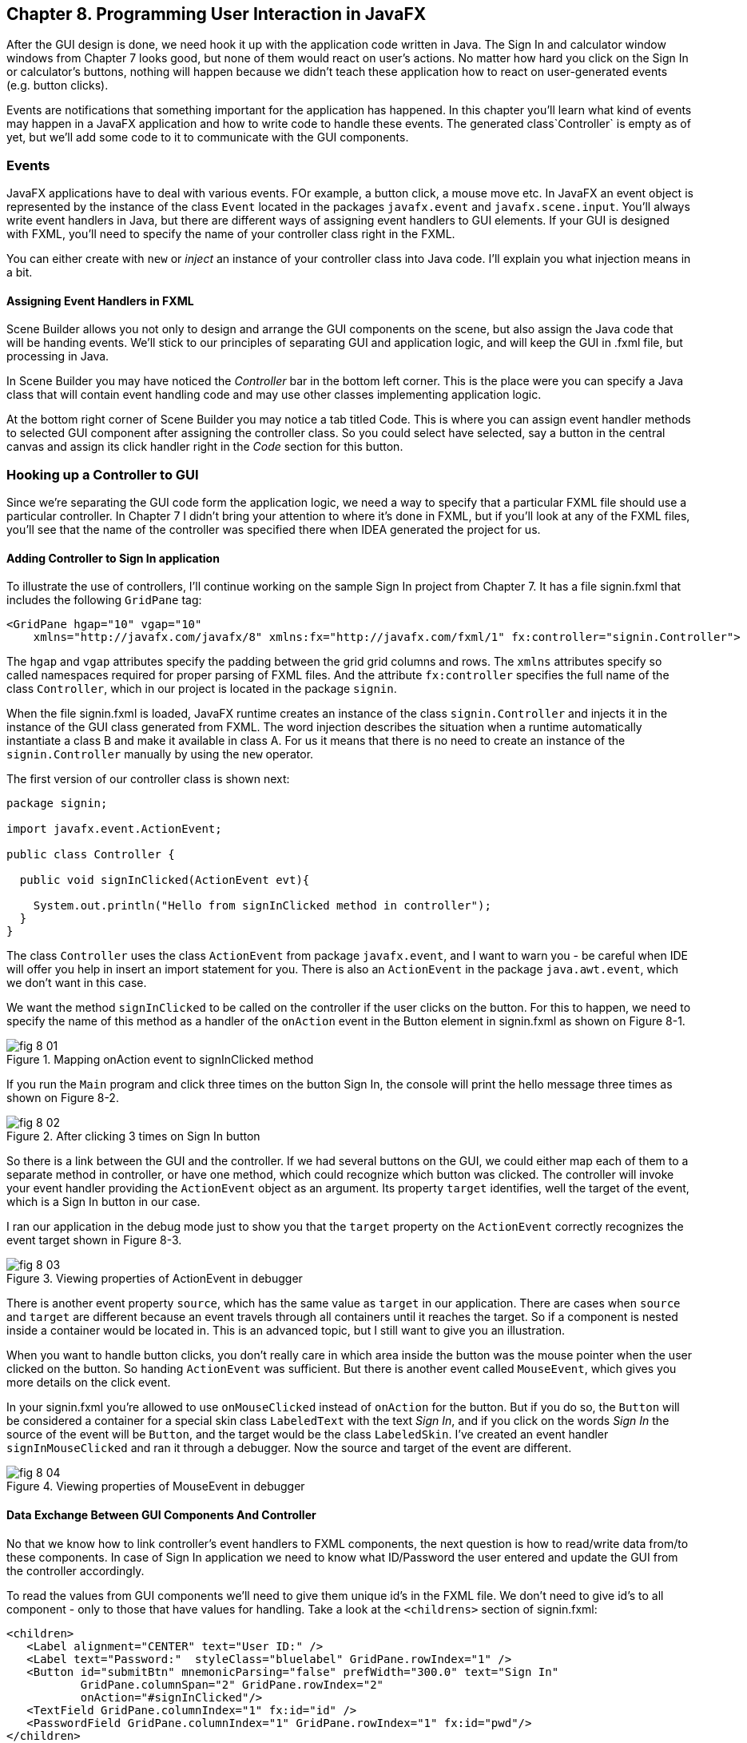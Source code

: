 :toc-placement!:
:imagesdir: ./

== Chapter 8. Programming User Interaction in JavaFX

After the GUI design is done, we need hook it up with the  application code written in Java. The Sign In and calculator window windows from Chapter 7 looks good, but none of them would react on user's actions. No matter how hard you click on the Sign In or calculator's buttons, nothing will happen because we didn't teach these application how to react on user-generated events (e.g. button clicks). 

Events are notifications that something important for the application has happened. In this chapter you'll learn what kind of events may happen in a JavaFX application and how to write code to handle these events.  The generated class`Controller` is empty as of yet, but we'll add some code to it to communicate with the GUI components.  


=== Events

JavaFX applications have to deal with various events. FOr example, a button click, a mouse move etc. In JavaFX an event object is represented by the instance of the class `Event` located in the packages `javafx.event` and `javafx.scene.input`. You'll always write event handlers in Java, but there are different ways of assigning event handlers to GUI elements. If your GUI is designed with FXML, you'll need to specify the name of your controller class right in the FXML. 

You can either create with `new` or _inject_ an instance of your controller class into Java code. I'll explain you what injection means in a bit. 

==== Assigning Event Handlers in FXML

Scene Builder allows you not only to design and arrange the GUI components on the scene, but also assign the Java code that will be handing events. We'll stick to our principles of separating GUI and application logic, and will keep the GUI in .fxml file, but processing in Java. 

In Scene Builder you may have noticed the _Controller_ bar in the bottom left corner. This is the place were you can specify a Java class that will contain event handling code and may use other classes implementing application logic.

At the bottom right corner of Scene Builder you may notice a tab titled Code. This is where you can assign event handler methods to selected GUI component after assigning the controller class. So you could select have selected, say a button in the central canvas and assign its click handler right in the _Code_ section for this button. 


=== Hooking up a Controller to GUI

Since we're separating the GUI code form the application logic, we need a way to specify that a particular FXML file should use a particular controller. In Chapter 7 I didn't bring your attention to where it's done in FXML, but if you'll look at any of the FXML files, you'll see that the name of the controller was specified there when IDEA generated the project for us. 

==== Adding Controller to Sign In application

To illustrate the use of controllers, I'll continue working on the sample Sign In project from Chapter 7. It has a file signin.fxml that includes the following `GridPane` tag:

[source, xml]
----
<GridPane hgap="10" vgap="10" 
    xmlns="http://javafx.com/javafx/8" xmlns:fx="http://javafx.com/fxml/1" fx:controller="signin.Controller">
----

The `hgap` and `vgap` attributes specify the padding between the grid grid columns and rows. The `xmlns` attributes specify so called namespaces required for proper parsing of FXML files. And the attribute `fx:controller` specifies the full name of the class `Controller`, which in our project is located in the package `signin`. 

When the file signin.fxml is loaded, JavaFX runtime creates an instance of the class `signin.Controller` and injects it in the instance of the GUI class generated from FXML. The word injection describes the situation when a runtime automatically instantiate a class B and make it available in class A. For us it means that there is no  need to create an instance of the `signin.Controller` manually by using the `new` operator. 

The first version of our controller class is shown next: 

[source, java]
----
package signin;

import javafx.event.ActionEvent;

public class Controller {

  public void signInClicked(ActionEvent evt){

    System.out.println("Hello from signInClicked method in controller");  
  }
}
----

The class `Controller` uses the class `ActionEvent` from package `javafx.event`, and I want to warn you - be careful when IDE will offer you help in insert an import statement for you. There is also an `ActionEvent` in the package `java.awt.event`, which we don't want in this case.

We want the method `signInClicked` to be called on the controller if the user clicks on the button. For this to happen, we need to specify the name of this method as a handler of the `onAction` event in the Button element in signin.fxml as shown on Figure 8-1.

[[FIG8-1]]
.Mapping onAction event to signInClicked method 
image::images/fig_8_01.png[]

If you run the `Main` program and click three times on the button Sign In, the console will print the hello message three times as shown on Figure 8-2.

[[FIG8-2]]
.After clicking 3 times on Sign In button 
image::images/fig_8_02.png[]

So there is a link between the GUI and the controller. If we had several buttons on the GUI, we could either map each of them to a separate method in controller, or have one method, which could recognize which button was clicked. The controller will invoke your event handler providing the `ActionEvent` object as an argument. Its property `target` identifies, well the target of the event, which is a Sign In button in our case. 

I ran our application in the debug mode just to show you that the `target` property on the `ActionEvent` correctly recognizes the event target shown in Figure 8-3.   

[[FIG8-3]]
.Viewing properties of ActionEvent in debugger 
image::images/fig_8_03.png[]

There is another event property `source`, which has the same value as `target` in our application. There are cases when `source` and `target` are different because an event travels through all containers until it reaches the target. So if a component is nested inside a container would be located in. This is an advanced topic, but I still want to give you an illustration. 

When you want to handle button clicks, you don't really care in which area inside the button was the mouse pointer when the user clicked on the button. So handing `ActionEvent` was sufficient. But there is another event called `MouseEvent`, which gives you more details on the click event. 

In your signin.fxml you're allowed to use `onMouseClicked` instead of `onAction` for the button. But if you do so, the `Button` will be considered a container for a special skin class `LabeledText` with the text _Sign In_, and if you click on the words _Sign In_ the source of the event will be `Button`, and the target would be the class `LabeledSkin`. I've created an event handler `signInMouseClicked` and ran it through a debugger. Now the source and target of the event are different.

[[FIG8-4]]
.Viewing properties of MouseEvent in debugger 
image::images/fig_8_04.png[]

==== Data Exchange Between GUI Components And Controller

No that we know how to link controller's event handlers to FXML components, the next question is how to read/write data from/to these components. In case of Sign In application we need to know what ID/Password the user entered and update the GUI from the controller accordingly.

To read the values from GUI components we'll need to give them unique id's in the FXML file. We don't need to give id's to all component - only to those that have values for handling. Take a look at the `<childrens>` section of signin.fxml:

[source, xml]
----
<children>
   <Label alignment="CENTER" text="User ID:" />
   <Label text="Password:"  styleClass="bluelabel" GridPane.rowIndex="1" />
   <Button id="submitBtn" mnemonicParsing="false" prefWidth="300.0" text="Sign In"
           GridPane.columnSpan="2" GridPane.rowIndex="2"
           onAction="#signInClicked"/>
   <TextField GridPane.columnIndex="1" fx:id="id" />
   <PasswordField GridPane.columnIndex="1" GridPane.rowIndex="1" fx:id="pwd"/>
</children>
----

Only the `TextField` and `PasswordField` have an attribute `fx:id` - this is how we can assign id's in fxml.

The next step is to inject them into the variables in the `signin.Controller` class. The following code fragment shows how to inject component references into the `id` and `pwd` fields. This is how I'll declared two Java variables in the `Controller` clas with the names that match those from signin.fxml:

[source, java]
----
@FXML private TextField id;

@FXML private PasswordField pwd;
----

Java has so called annotations (not covered in this book). They start with `@` sign and can be placed in front of the variable, class, or a method declaration depending on how  the annotation was defined. Some annotations are used by Java compiler, and some by the JVM. The JavaFX annotation `@FXML` instructs runtime to inject the references to the specifies GUI objects into the variables. 

In other words, JavaFX runtime will read the first line as follows: "I need to get the object that I created after loading signin.fxml file, and then inside this object find the component with an the `fx:id="id"`. Finally, I need to insert the reference to this component into the Java variable `id`". The same applies to the variable `pwd`.

The rest is easy. Just use the injected values in you event handler. The code of our `Controller` is shown next. Its method `signInClicked` checks the value entered in the User ID field in the GUI, and if it's not equal to "Yakov", then the code sets the background of the GUI component to pink color.

[source, java]
----
public class Controller {

  @FXML private TextField id;            //  <1>

  @FXML private PasswordField pwd;       //  <1>

  public void signInClicked(ActionEvent evt){

    String userID = id.getText();      //   <2> 
    String password = pwd.getText();   //   <2>

    if (!"Yakov".equals(userID)){      //    <3>
      id.setStyle("-fx-background-color:lightpink;"); //<4>
    } else{
      id.setStyle("-fx-background-color:white;");    // <5>
    }

    System.out.println("got id:" + userID + ", got password: " + password);

    System.out.println("Hello from signInClicked method in controller");
  }
}
----

<1> Inject the references to GUI components into member variables.  
<2>  Extract the text from the GUI objects 
<3>  Has the user not entered Yakov in the User ID field? We use the negation operator ! here.
<4>  Set the background color to `lightpink` if the entered user id is not Yakov. You can find major CSS color names at http://docs.oracle.com/javafx/2/api/javafx/scene/doc-files/cssref.html   
<5>  Set the background color to back to `white` if the entered user id is not Yakov. 

If you run the `Main` program and enter the wrong user id, the window will look as follows:

[[FIG8-5]]
.After entering wrong user id 
image::images/fig_8_05.png[]


=== Assigning Event Handlers in Java

If your program is written completely in Java without any use of FXML, you'll be assigning event handlers using so called http://docs.oracle.com/javafx/2/events/convenience_methods.htm[convenience methods] that have names that start with `setOn` like `setOnAction`, `setOnKeyTyped`, `setOnEditStart` etc. Each of the GUI components has has several of such methods.   

You can provide event handling code to the convenience methods using anonymous classes, lambda expressions, or method references (not covered in this book). Implementing event handlers as lambda expressions as they are easier to write. Typically, you'll be writing code to react if some event has happened. For example, if you have a button represented by a variable `myButton` you can write an event handler for the click event:

[source, java]
----
Button signInButton = new Button("Sign In");
signInButton.setOnAction(evt -> 
    System.out.println("The Sign In button was clicked.")
);
----

You've got introduced lambda expressions in Chapter 5. The above code snippet means that lambda expression gets the event object as an argument, but don't really uses its values but just prints the message that the button was clicked. 

What's the type of the `evt` argument? Java compiler will figure it out automatically. Since the method `setOnAction` expects to get the `ActionEvent` object from the JVM, compiler guesses that the type of the `evt` is `ActionEvent` so you don't even need to write it in the program code. You've seen a similar example of of type inference in Chapter 5.  

To bring all pieces of the puzzle together, I'll show you another version of the Sign In application that will look the same, but won't use FXML - everything will be programmed in Java. The following class `MainPureJava` and `signin.css` is all we need for programming the functionality of our Sign In window. There is not need to use `signin.fxml` or `Controller.java` in this case. 

[source, java]
----
package signin;

import javafx.application.Application;
import javafx.geometry.Insets;
import javafx.geometry.Pos;
import javafx.scene.*;

public class MainPureJava extends Application {

  public void start(Stage primaryStage) {

    final int TWO_COLUMN_SPAN = 2;               // <1>

    Label userIdLbl = new Label("User ID:");     // <2> 
    TextField userIdTxt = new TextField();
    Label userPwdLbl = new Label("Password:");
    userPwdLbl.getStyleClass().add("bluelabel");
    PasswordField userPwdTxt = new PasswordField();

    GridPane root = new GridPane();              //  <3> 
    root.setVgap(20);
    root.setPadding(new Insets(10));
    root.setAlignment(Pos.CENTER);
    root.setId("root");

    // Setting constraints for firs 2 rows
    GridPane.setConstraints(userIdLbl, 0, 0);    //  <4>
    GridPane.setConstraints(userIdTxt, 1, 0);
    GridPane.setConstraints(userPwdLbl, 0, 1);
    GridPane.setConstraints(userPwdTxt, 1, 1);

    root.getChildren().addAll(userIdLbl, userIdTxt, 
    userPwdLbl, userPwdTxt);                      //  <5>


    Button signInBtn = new Button ("Sign In");    //  <6>
    signInBtn.setId("submitBtn");  // used in CSS

    // Event handler with lambda expression
    signInBtn.setOnAction(evt -> {                 //  <7> 

        String userID = userIdTxt.getText();
        String password = userPwdTxt.getText();
        if (!"Yakov".equals(userID)){
            userIdTxt.setStyle("-fx-background-color: lightpink;");
        } else{
            userIdTxt.setStyle("-fx-background-color: white;");
        }

        System.out.println("Got id " + userID +
                           " and password " + password);
    });

    // Allow the button to be wider
    signInBtn.setPrefWidth(Double.MAX_VALUE); 

    // Adding a wide button to the third row
    root.add(signInBtn,0,2,TWO_COLUMN_SPAN,1);     

    Scene scene = new Scene(root,250,180);
    scene.getStylesheets()                         // <8>
         .add(getClass()
         .getResource("signin.css")              
         .toExternalForm());
    
    primaryStage.setScene(scene);                  // <9>
    primaryStage.show();
  }

  public static void main(String[] args) {
      launch(args);
  }
}
----

<1> This programs uses the `GridPane` layout with three rows and two column. Since the Sign In button will span tho columns, I declared a final variable `TWO_COLUMN_SPAN` that will be used when the button will be added to the grid. 
<2> Then I instantiate labels and text fields.

<3> After that I create an instance of the `GridPane` container.

<4> To add the labels and text fields to the proper cells of the first two rows of the grid, I set the constraints on the `GridPane` object.

<5> The GUI components for the first two rows are instantiated, constraints are set so I add them as children to the root of the _scene graph_ - the `GridPane`.

<6> Now I create the instance if the Sign In button and assign the id to it. This was explained in the Styling with CSS section in Chapter 7.

<7> The lambda expression implements the application logic to be invoked as a reaction to the `ActionEvent`.    

<8> The we create a scene object an apply the CSS to it. This is probably the first time you see the method chaining. All these lines that starts with dots are methods chained together - all of them are sequentially invoked on the scene object. 

<9> Finally, the scene is added to the stage and the curtain goes up.

Some programmers like GUI designer tools where they can drag and drop components. Some prefer writing Java code. I prefer working with FXML, because it greatly simplifies  design of the complex windows. Besides separating the design from the application logic is also a good idea because a person who doesn't know programming can master Scene Builder and create nice GUI layouts allowing programmers to take care of application logic.


==== Further Reading on Event Handling

I've explained you the basics of event handling using the `ActionEvent` and `onAction` event handler as an example. Some other examples of the events are:`KeyEvent` (e.g. the user pressed a key on the keyboard), `MouseEvent`(e.g. the user pressed the mouse key and we need to know coordinates of the mouse pointer), `TouchEvent` (e.g. the user touched the screen), `WindowEvent` (e.g. the user is about to close the window) et al. For more detailed explanation of JavaFX events visit Oracle's tutorial about handling events at http://docs.oracle.com/javafx/2/events/jfxpub-events.htm.

=== Data Binding and Properties

JavaFX has an interface `Property` located in the package `javafx.beans.property`, which defines a very useful functionality allowing to _bind_ the GUI components with properties of other Java objects. If a property on a Java object changes, the new value will be automatically reflected on the appropriate GUI component and visa versa. Bi-directional binding is available too, so no matter what changes - the GUI or the Java object - the other party will be immediately notified.

Imagine that you're developing a multi-player game that has a Java object receiving the moves of other gamers from a central server. When a Java object receives a new move, you need to modify the content of the corresponding GUI component of the game. With JavaFX you can simply bind a property of a Java class that stores player's moves (e.g. `playersMove`) to the property of, say a `Label` component on the GUI. No more coding required. As soon as the `playersMove` value changes, the `Label` will be automatically updated.  JavaFX properties greatly simplify the process of synchronization of the data and the GUI.

Existing implementations of the `Property` interface add  the change notification functionality to regular class attributes. The interface `Property` declares the following methods: `bind`, `unbind`, `bindBidirectional` , `unbindBidirctional`, and `isBound`. You can bind to a JavaFX property only the value of an `ObservableValue` type, which is explained in the sidebar. 

.Design Patterns Briefly
****************************
Over the years software developers came up with a number of _design patterns_, which have names and descriptions of how to program certain scenarios. Programmers casually use design pattern names in their conversations and technical literature. For example, one programmer can say to another , "You'd better implement MVC in this program", and both understand what this means. Let me explain you briefly a couple of design patterns - MVC and Observer - so you'll be a little better prepared for chatting with programmers.

*MVC* stands for Mode View Controller. This design patter recommends separating the code that stores application data (Model) from the code implementing the user interface (View) and from the code that controls the data exchange and implements application logic (Controller). As a matter of fact we've almost implemented MVC in one of the versions of the Sign In application. The file _signin.fxml_ was a view, and the class `signin.Controller` played a role of a controller. Since this example had just two variables (`id` and `pwd`) we didn't created a special model class for them.

*Observer* design pattern is used to implement scenarios when one object, a.k.a. the observer needs to watch changes in other object(s), the observables. For example, if a Twitter user (the observable) posts a twit all of his followers (observers) will get notified. If a programming language or a library supports data binding, implementing the observer design pattern becomes pretty easy, which you'll see in this chapter. 

If you're interested in detailed coverage of design patters, get the book "Head First Design Patterns" published by O'Reilly Media. 
****************************

Classes that implement `Property` interface are located in the package `javafx.beans.property`. For each property type there are two classes: one that allows only reading property values and the other one for read and writing (changing the values). For example, if you need a `String` property, use either `ReadOnlyStringWrapper` or `SimpleStringProperty`. Similarly named classes exist for other data types and some collections too.

As we always do in this book, let's learn by coding. I'll continue adding features to our Sign In application. This time I'll add a `Label` component with `fx:id="errMsg"` to the view in FXML file to display sign in error messages if any. In the controller class I'll add a corresponding variable `errMsg` and will inject a reference to the `Label` into this variable. 

The next step is to declare a bindable property `signinError` in the class `Controller` that will get the value of the error message if any. But since a regular `String` can't be bindable, we'll use the data type `SimpleStringProperty`  

Finally, I'll bind the label and the variable to insure that an error message is immediately displayed on the screen as soon as its value changes. 

Let's place an additional `Label` component at the bottom of the Sign In window. I'll add another row to the `GridPane` and place there a `Label` that will span two columns. This label will have `fx:id="errMsg"` and initially won't  have any text - it'll be invisible. The `<children>` section of the FXML file will look as follows:

[source, xml]
----
<children>
      <Label alignment="CENTER" text="User ID:" />
      <TextField GridPane.columnIndex="1"  fx:id="id" />
      <Label text="Password:"  styleClass="bluelabel" GridPane.rowIndex="1" />
      <PasswordField GridPane.columnIndex="1" GridPane.rowIndex="1" fx:id="pwd"/>
      <Button id="submitBtn" mnemonicParsing="false" prefWidth="300.0" text="Sign In"
              GridPane.columnSpan="2" GridPane.rowIndex="2"
              onAction="#signInClicked"/>
       <Label alignment="CENTER" GridPane.rowIndex="3"
              GridPane.columnSpan="2" prefWidth="300.0" fx:id="errMsg"/>
   </children>
----

Injecting a reference of the new label into controller and declaring a property to store the error message will look like this:

[source, java]
----
@FXML private Label errMsg;

SimpleStringProperty signinError = 
                        new SimpleStringProperty();
---- 

The next question is when and where do the binding? If I'd be creating an instance of the `Controller` with the `new` operator I could have done it in the class constructor after the GUI component are created. But JavaFX runtime instantiates the `Controller` for us, so how can we catch the moment when the GUI components are ready? 

Luckily, Java comes with a handy annotation `@PostConstruct` defined in the package `javax.annotation`. This annotation is a part of a library called Context Dependency Injection (CDI). In CDI you can place the annotation `@PostConstruct` in front of any method declaration to request that this method must be called right after the object is constructor. In JavaFX there is a small restriction - such a method must be called `initialize`. 

[source, java]
----
@PostConstruct
public void initialize() {

  errMsg.textProperty().bind(signinError);
}
----

JavaFX properties are observables. So you can read the above the above code as follows: "I want the text property of the label `errMsg` to be the observer (a.k.a. listener) to the property `signinError` (observable). So whenever `signinError` changes, the text property of the label will get the latest value. 

To complete the binding Sign In example, the event handler for the Sign In button should not only paint the wronn ID in light pink, but also modify the value of the `signinError` property. The complete code of the class `BindableController` is shown next.  

[source, java]
----
public class BindingController {

    @FXML
    private TextField id;

    @FXML
    private PasswordField pwd;

    @FXML private Label errMsg;

    SimpleStringProperty signinError = new SimpleStringProperty();

    @PostConstruct
    public void initialize() {
        System.out.println("Controller's ready. Let's bind some components");

        errMsg.textProperty().bind(signinError);
    }

    public void signInClicked(ActionEvent evt){

        String userID = id.getText();
        String password = pwd.getText();
        if (!"Yakov".equals(userID)){
            id.setStyle("-fx-background-color: lightpink;");
            signinError.set("Wrong id:" + userID);

        } else{
            id.setStyle("-fx-background-color: white;");
            signinError.set("");
        }

        System.out.println("got id:" + userID + ", got password: " + password);

        System.out.println("Hello from signInClicked method in controller");
    }
}
----

Note that in the if statement I set the error message when the ID is wrong, and reset the `signinError` to an empty string when the ID is correct. 

=== Deploying With JavaFX Packager

http://docs.oracle.com/javafx/2/deployment/jfxpub-deployment.htm.

The `Application` class has a method `getParameters`, which is a JavaFX way of getting command line arguments that might be passed to your application during its launch .

I'm sure many of you want to know if it's possible to use JavaFX for writing applications for smart phones. Oracle doesn't offer the JavaFX libraries for mobile platforms, but it's still possible. 

To develop JavaFX applications for iOS, you'd need to install and learn on your own some additional software, namely RoboVM[http://www.robovm.com/] is an SDK for converting Java bytecode into a native device code as if it was written in C programming language, which makes it deployable on iOS devices. 

There is also a community site JavaFX Ports[ http://javafxports.org/page/home] where people are working on deployment of JavaFX applications on iOS and Android devices.

=== The First Look at Multi-Threading 

So far, all our programs perform actions in a sequence – one after another. If a program calls two methods, the second method waits until the first one completes. In other words, such a program has only one _thread of execution_.

In a real life though, we can do several things inn parallel like eat, talk on the phone, watch TV, and do the homework. To do all these actions in parallel we use several "processors":  hands, eyes, and mouth. 

Today, only your grandma's computer might have a single processor (a.k.a. Central Processing Unit or CPU). But most likely your computer has at least two CPU's and a GPU for graphics processing. A CPU performs calculations, sends commands to the monitor, hard disk or solid state drive, remote computers on the Internet, and so on. 

But even a single processor can perform several actions at once if a program uses _multiple threads_. One Java class can start several threads of execution that will take turns in getting slices of the processor’s time. 

A good example of a program that creates multiple threads is a Web browser. For instance, you can browse the Internet while downloading some files so one program (the browser) runs two threads of execution in parallel. 

JavaFX also runs more than one thread. Imagine a program with a GUI that's constantly is being updated based on the intensive calculations. It could be a game with multiple moving characters, balls, squares or other shapes. It could be an application for a TV channel that shows a video, a running commercial, viewers polls and more. It could be a business application that displays several pieces of constantly changing information in different parts of the window. 

Updates of the GUI in JavaFX are done in a so called  application thread. The idea is to separate intensive calculations from the GUI updates. Say, the user pressed the button Play on JavaFX video portal application like Netflix. If the requests for the remote video and actual playing of the video (GUI updates) would be done in the same application thread, the video would be choppy every time there was a delay in getting content. The screen would be "frozen" and the user wouldn't be able to use any screen components.

I'd better see it to believe it, right? I can easily demonstrate you a "frozen GUI" effect by making a small change in the class `signin.Controller` in our Sign In application. The simplest way to emulate a long running process is to place the the executing thread to sleep.

Hence the long running processes shouldn't be running on the application thread, but have a dedicated one. The application thread should be mainly updating the GUI, and not running long processes. All requests for the scene updates have to be placed into a special event queue in the application thread.  

The method `runLater` defined in the class `Platform` places the `Runnable` object into an event queue.

In the chapter on Ping-Pong game I'll show you how your program can creates multiple threads too. One thread will be responsible for displaying the table, while the other one  will calculate coordinates of the ball and paddles and will send commands to the first thread to repaint the window. 

To be continued...


=== What to Study Next About JavaFX

In Chapter 7 and 8 I gave you a very brief introduction to JavaFX. You'll be writing  more of JavaFX code while working on the Tic-Tac-Toe and Ping-Pong games, but JavaFX has lots of interesting features that you may want to explore on your own. JavaFX has more than 60 GUI components, so try to play with them. Also, JavaFX allows you to integrate audio and video in your application, create special effects and transitions to make your programs as cool and entertaining as you want them to be. You may find some interesting capabilities by researching classes located in the package `javafx.animation`.

Pick up a book on JavaFX 8 or later and experiment on your own. One of the better books on the subject is "Pro JavaFX 8: A Definite Guide to Building Desktop, Mobile, and Embedded Java Clients" published by Apress. 


=== Project 
